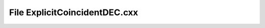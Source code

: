 File ExplicitCoincidentDEC.cxx
==============================

.. doxygenfile:: ExplicitCoincidentDEC.cxx
